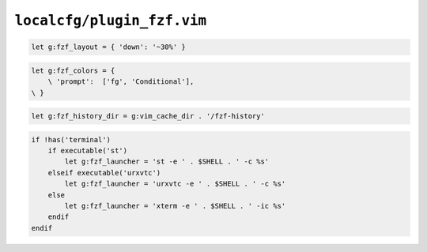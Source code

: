 ``localcfg/plugin_fzf.vim``
===========================

.. code-block:: vim

    let g:fzf_layout = { 'down': '~30%' }

.. code-block:: vim

    let g:fzf_colors = {
        \ 'prompt':  ['fg', 'Conditional'],
    \ }

.. code-block:: vim

    let g:fzf_history_dir = g:vim_cache_dir . '/fzf-history'

.. code-block:: vim

    if !has('terminal')
        if executable('st')
            let g:fzf_launcher = 'st -e ' . $SHELL . ' -c %s'
        elseif executable('urxvtc')
            let g:fzf_launcher = 'urxvtc -e ' . $SHELL . ' -c %s'
        else
            let g:fzf_launcher = 'xterm -e ' . $SHELL . ' -ic %s'
        endif
    endif

